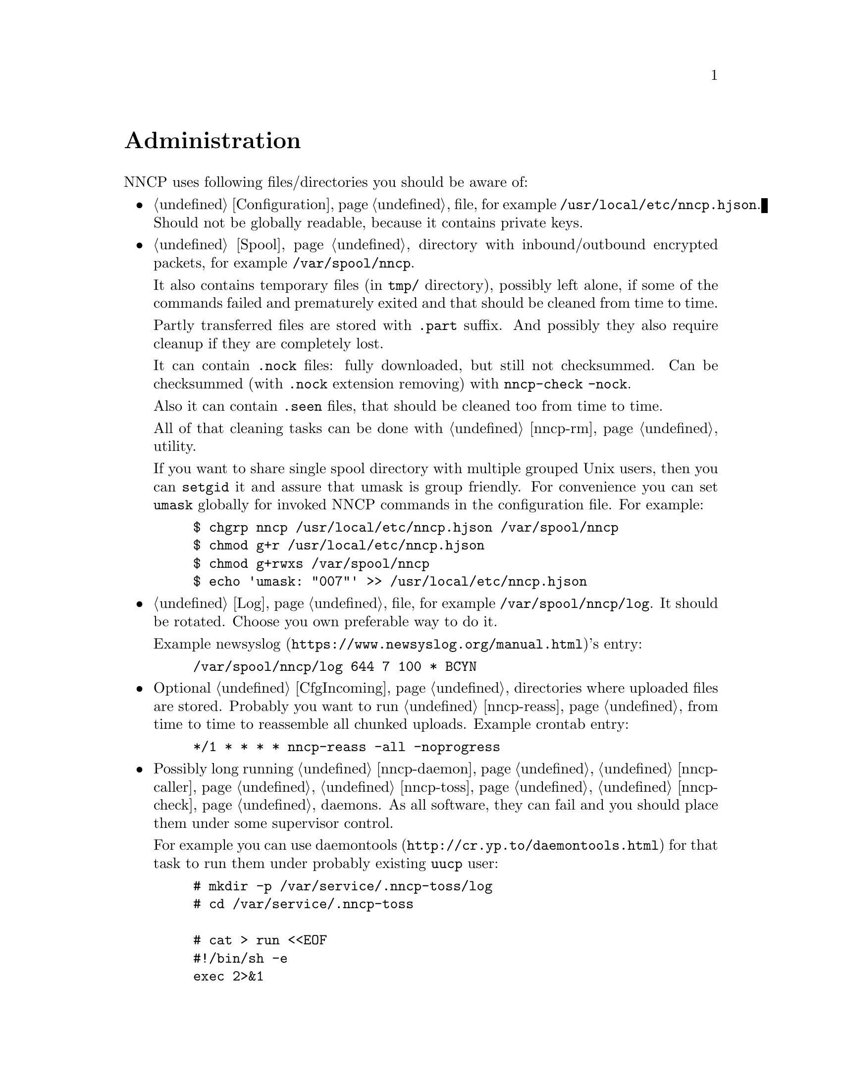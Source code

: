 @node Administration
@unnumbered Administration

NNCP uses following files/directories you should be aware of:

@itemize

@item
    @ref{Configuration} file, for example @file{/usr/local/etc/nncp.hjson}.
    Should not be globally readable, because it contains private keys.

@item
    @ref{Spool} directory with inbound/outbound encrypted packets, for
    example @file{/var/spool/nncp}.

    It also contains temporary files (in @file{tmp/} directory),
    possibly left alone, if some of the commands failed and prematurely
    exited and that should be cleaned from time to time.

    Partly transferred files are stored with @file{.part} suffix. And
    possibly they also require cleanup if they are completely lost.

    It can contain @file{.nock} files: fully downloaded, but still not
    checksummed. Can be checksummed (with @file{.nock} extension removing)
    with @command{nncp-check -nock}.

    Also it can contain @file{.seen} files, that should be cleaned too
    from time to time.

    All of that cleaning tasks can be done with @ref{nncp-rm} utility.

    @anchor{Shared spool}
    If you want to share single spool directory with multiple grouped
    Unix users, then you can @command{setgid} it and assure that umask
    is group friendly. For convenience you can set @option{umask}
    globally for invoked NNCP commands in the configuration file. For
    example:

@example
$ chgrp nncp /usr/local/etc/nncp.hjson /var/spool/nncp
$ chmod g+r /usr/local/etc/nncp.hjson
$ chmod g+rwxs /var/spool/nncp
$ echo 'umask: "007"' >> /usr/local/etc/nncp.hjson
@end example

@item
    @ref{Log} file, for example @file{/var/spool/nncp/log}. It should be
    rotated. Choose you own preferable way to do it.

    Example @url{https://www.newsyslog.org/manual.html, newsyslog}'s entry:
@example
/var/spool/nncp/log		644	7	100	*	BCYN
@end example

@item
    Optional @ref{CfgIncoming, incoming} directories where uploaded
    files are stored. Probably you want to run @ref{nncp-reass} from
    time to time to reassemble all chunked uploads. Example crontab
    entry:

@example
*/1	*	*	*	*	nncp-reass -all -noprogress
@end example

@item
    Possibly long running @ref{nncp-daemon}, @ref{nncp-caller},
    @ref{nncp-toss}, @ref{nncp-check} daemons. As all software, they can
    fail and you should place them under some supervisor control.

    For example you can use @url{http://cr.yp.to/daemontools.html,
    daemontools} for that task to run them under probably existing
    @verb{|uucp|} user:

@example
# mkdir -p /var/service/.nncp-toss/log
# cd /var/service/.nncp-toss

# cat > run <<EOF
#!/bin/sh -e
exec 2>&1
exec setuidgid uucp /usr/local/bin/nncp-toss -cycle 10
EOF

# cat > log/run <<EOF
#!/bin/sh -e
exec setuidgid uucp multilog t ./main
EOF

# chmod -R 755 /var/service/.nncp-toss
# mv /var/service/.nncp-toss /var/service/nncp-toss
@end example

@item
    @ref{nncp-daemon} can also be run as
    @url{https://en.wikipedia.org/wiki/Inetd, inetd} service on UUCP's port:

@example
uucp	stream	tcp6	nowait	nncpuser	/usr/local/bin/nncp-daemon	nncp-daemon -quiet -ucspi
@end example

@item
    Or it can be also run as a @command{daemontools} daemon under
    @url{http://cr.yp.to/ucspi-tcp.html, UCSPI-TCP}. In the example
    below it uses native daemontools's logging capability:

@example
# mkdir -p /var/service/.nncp-daemon/log
# cd /var/service/.nncp-daemon

# cat > run <<EOF
#!/bin/sh -e
NNCPLOG=FD:4 exec envuidgid nncpuser tcpserver -DHRU -l 0 ::0 uucp \
	/usr/local/bin/nncp-daemon -quiet -ucspi 4>&1
EOF

# cat > log/run <<EOF
#!/bin/sh -e
exec setuidgid uucp multilog ./main
EOF

# chmod -R 755 /var/service/.nncp-daemon
# mv /var/service/.nncp-daemon /var/service/nncp-daemon
@end example

@end itemize
